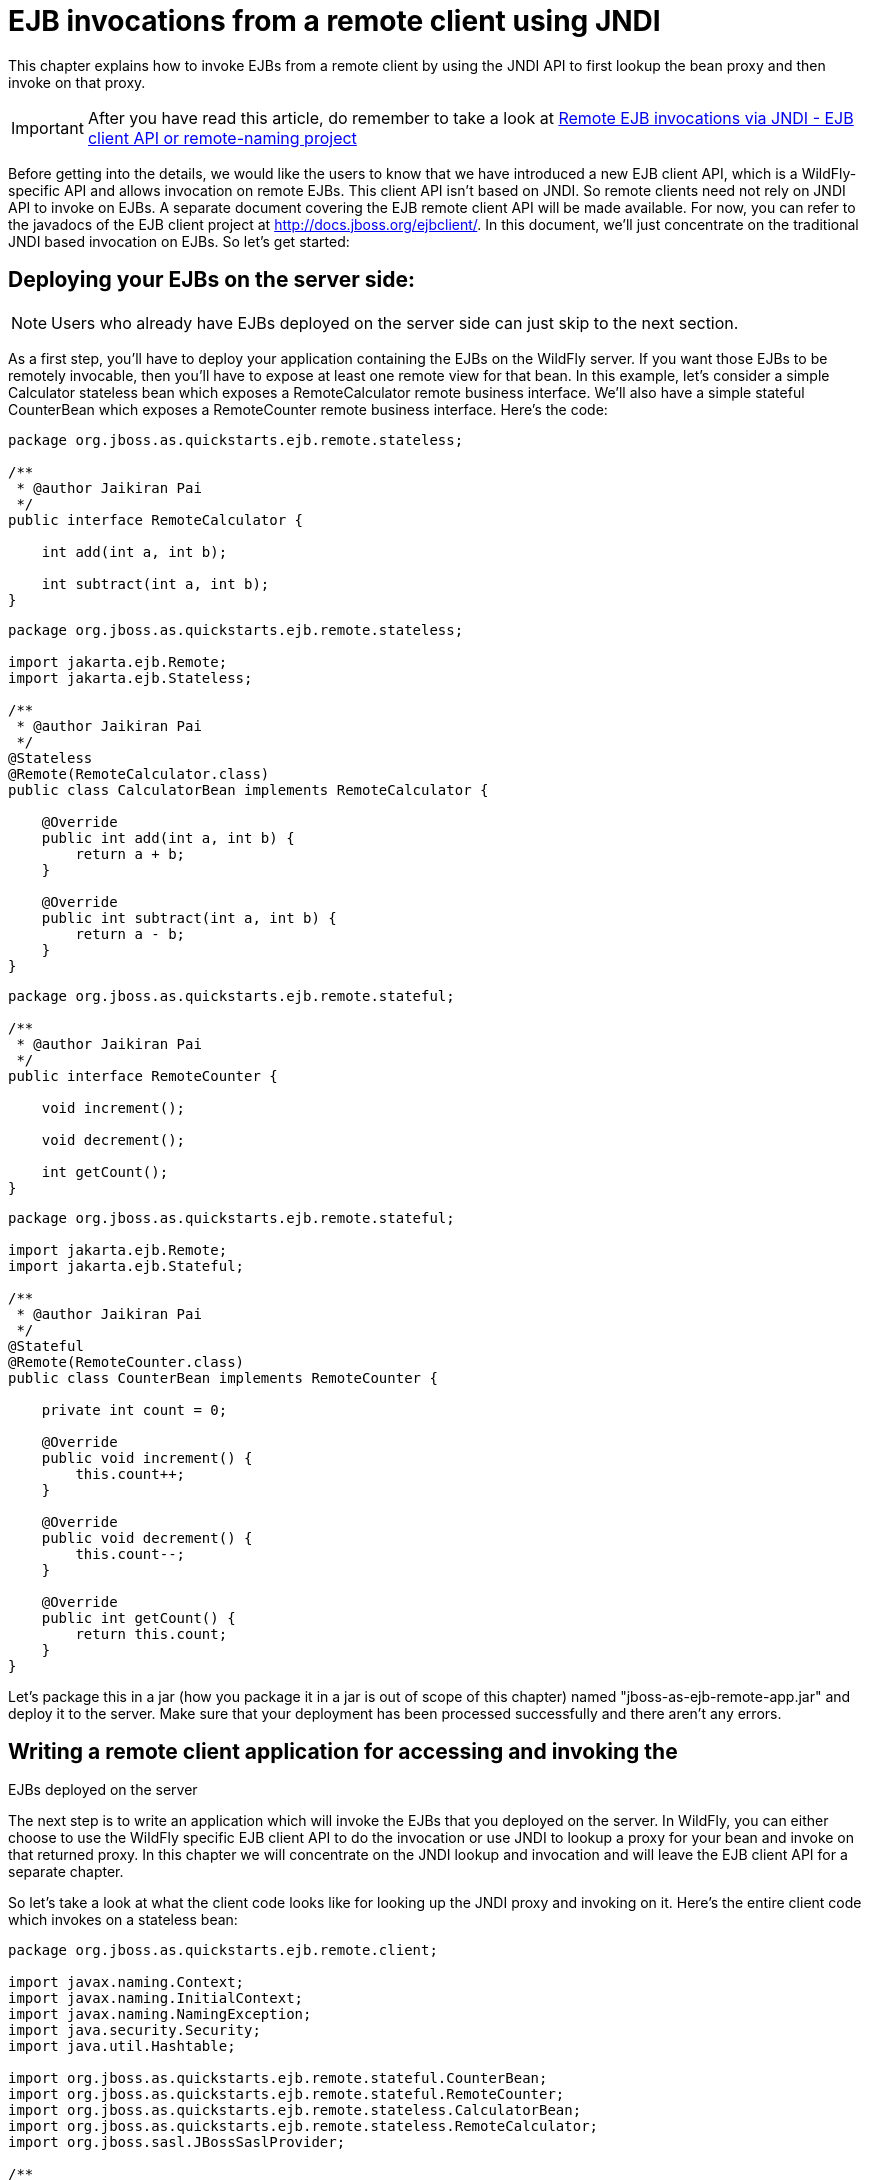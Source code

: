 [[EJB_invocations_from_a_remote_client_using_JNDI]]
= EJB invocations from a remote client using JNDI

This chapter explains how to invoke EJBs from a remote client by using
the JNDI API to first lookup the bean proxy and then invoke on that
proxy.

[IMPORTANT]

After you have read this article, do remember to take a look at
https://docs.jboss.org/author/display/WFLY8/Remote+EJB+invocations+via+JNDI+-+EJB+client+API+or+remote-naming+project[Remote
EJB invocations via JNDI - EJB client API or remote-naming project]

Before getting into the details, we would like the users to know that we
have introduced a new EJB client API, which is a WildFly-specific API
and allows invocation on remote EJBs. This client API isn't based on
JNDI. So remote clients need not rely on JNDI API to invoke on EJBs. A
separate document covering the EJB remote client API will be made
available. For now, you can refer to the javadocs of the EJB client
project at http://docs.jboss.org/ejbclient/. In this document, we'll
just concentrate on the traditional JNDI based invocation on EJBs. So
let's get started:

[[deploying-your-ejbs-on-the-server-side]]
== Deploying your EJBs on the server side:

[NOTE]

Users who already have EJBs deployed on the server side can just skip to
the next section.

As a first step, you'll have to deploy your application containing the
EJBs on the WildFly server. If you want those EJBs to be remotely
invocable, then you'll have to expose at least one remote view for that
bean. In this example, let's consider a simple Calculator stateless bean
which exposes a RemoteCalculator remote business interface. We'll also
have a simple stateful CounterBean which exposes a RemoteCounter remote
business interface. Here's the code:

[source,java,options="nowrap"]
----
package org.jboss.as.quickstarts.ejb.remote.stateless;
 
/**
 * @author Jaikiran Pai
 */
public interface RemoteCalculator {
 
    int add(int a, int b);
 
    int subtract(int a, int b);
}
----

[source,java,options="nowrap"]
----
package org.jboss.as.quickstarts.ejb.remote.stateless;
 
import jakarta.ejb.Remote;
import jakarta.ejb.Stateless;
 
/**
 * @author Jaikiran Pai
 */
@Stateless
@Remote(RemoteCalculator.class)
public class CalculatorBean implements RemoteCalculator {
 
    @Override
    public int add(int a, int b) {
        return a + b;
    }
 
    @Override
    public int subtract(int a, int b) {
        return a - b;
    }
}
----

[source,java,options="nowrap"]
----
package org.jboss.as.quickstarts.ejb.remote.stateful;
 
/**
 * @author Jaikiran Pai
 */
public interface RemoteCounter {
 
    void increment();
 
    void decrement();
 
    int getCount();
}
----

[source,java,options="nowrap"]
----
package org.jboss.as.quickstarts.ejb.remote.stateful;
 
import jakarta.ejb.Remote;
import jakarta.ejb.Stateful;
 
/**
 * @author Jaikiran Pai
 */
@Stateful
@Remote(RemoteCounter.class)
public class CounterBean implements RemoteCounter {
 
    private int count = 0;
 
    @Override
    public void increment() {
        this.count++;
    }
 
    @Override
    public void decrement() {
        this.count--;
    }
 
    @Override
    public int getCount() {
        return this.count;
    }
}
----

Let's package this in a jar (how you package it in a jar is out of scope
of this chapter) named "jboss-as-ejb-remote-app.jar" and deploy it to
the server. Make sure that your deployment has been processed
successfully and there aren't any errors.

[[writing-a-remote-client-application-for-accessing-and-invoking-the-ejbs-deployed-on-the-server]]
== Writing a remote client application for accessing and invoking the
EJBs deployed on the server

The next step is to write an application which will invoke the EJBs that
you deployed on the server. In WildFly, you can either choose to use the
WildFly specific EJB client API to do the invocation or use JNDI to
lookup a proxy for your bean and invoke on that returned proxy. In this
chapter we will concentrate on the JNDI lookup and invocation and will
leave the EJB client API for a separate chapter.

So let's take a look at what the client code looks like for looking up
the JNDI proxy and invoking on it. Here's the entire client code which
invokes on a stateless bean:

[source,java,options="nowrap"]
----
package org.jboss.as.quickstarts.ejb.remote.client;
 
import javax.naming.Context;
import javax.naming.InitialContext;
import javax.naming.NamingException;
import java.security.Security;
import java.util.Hashtable;
 
import org.jboss.as.quickstarts.ejb.remote.stateful.CounterBean;
import org.jboss.as.quickstarts.ejb.remote.stateful.RemoteCounter;
import org.jboss.as.quickstarts.ejb.remote.stateless.CalculatorBean;
import org.jboss.as.quickstarts.ejb.remote.stateless.RemoteCalculator;
import org.jboss.sasl.JBossSaslProvider;
 
/**
 * A sample program which acts a remote client for a EJB deployed on WildFly 10 server.
 * This program shows how to lookup stateful and stateless beans via JNDI and then invoke on them
 *
 * @author Jaikiran Pai
 */
public class RemoteEJBClient {
 
    public static void main(String[] args) throws Exception {
        // Invoke a stateless bean
        invokeStatelessBean();
 
        // Invoke a stateful bean
        invokeStatefulBean();
    }
 
    /**
     * Looks up a stateless bean and invokes on it
     *
     * @throws NamingException
     */
    private static void invokeStatelessBean() throws NamingException {
        // Let's lookup the remote stateless calculator
        final RemoteCalculator statelessRemoteCalculator = lookupRemoteStatelessCalculator();
        System.out.println("Obtained a remote stateless calculator for invocation");
        // invoke on the remote calculator
        int a = 204;
        int b = 340;
        System.out.println("Adding " + a + " and " + b + " via the remote stateless calculator deployed on the server");
        int sum = statelessRemoteCalculator.add(a, b);
        System.out.println("Remote calculator returned sum = " + sum);
        if (sum != a + b) {
            throw new RuntimeException("Remote stateless calculator returned an incorrect sum " + sum + " ,expected sum was " + (a + b));
        }
        // try one more invocation, this time for subtraction
        int num1 = 3434;
        int num2 = 2332;
        System.out.println("Subtracting " + num2 + " from " + num1 + " via the remote stateless calculator deployed on the server");
        int difference = statelessRemoteCalculator.subtract(num1, num2);
        System.out.println("Remote calculator returned difference = " + difference);
        if (difference != num1 - num2) {
            throw new RuntimeException("Remote stateless calculator returned an incorrect difference " + difference + " ,expected difference was " + (num1 - num2));
        }
    }
 
    /**
     * Looks up a stateful bean and invokes on it
     *
     * @throws NamingException
     */
    private static void invokeStatefulBean() throws NamingException {
        // Let's lookup the remote stateful counter
        final RemoteCounter statefulRemoteCounter = lookupRemoteStatefulCounter();
        System.out.println("Obtained a remote stateful counter for invocation");
        // invoke on the remote counter bean
        final int NUM_TIMES = 20;
        System.out.println("Counter will now be incremented " + NUM_TIMES + " times");
        for (int i = 0; i < NUM_TIMES; i++) {
            System.out.println("Incrementing counter");
            statefulRemoteCounter.increment();
            System.out.println("Count after increment is " + statefulRemoteCounter.getCount());
        }
        // now decrementing
        System.out.println("Counter will now be decremented " + NUM_TIMES + " times");
        for (int i = NUM_TIMES; i > 0; i--) {
            System.out.println("Decrementing counter");
            statefulRemoteCounter.decrement();
            System.out.println("Count after decrement is " + statefulRemoteCounter.getCount());
        }
    }
 
    /**
     * Looks up and returns the proxy to remote stateless calculator bean
     *
     * @return
     * @throws NamingException
     */
    private static RemoteCalculator lookupRemoteStatelessCalculator() throws NamingException {
        final Hashtable jndiProperties = new Hashtable();
        jndiProperties.put(Context.URL_PKG_PREFIXES, "org.jboss.ejb.client.naming");
        final Context context = new InitialContext(jndiProperties);
        // The app name is the application name of the deployed EJBs. This is typically the ear name
        // without the .ear suffix. However, the application name could be overridden in the application.xml of the
        // EJB deployment on the server.
        // Since we haven't deployed the application as a .ear, the app name for us will be an empty string
        final String appName = "";
        // This is the module name of the deployed EJBs on the server. This is typically the jar name of the
        // EJB deployment, without the .jar suffix, but can be overridden via the ejb-jar.xml
        // In this example, we have deployed the EJBs in a jboss-as-ejb-remote-app.jar, so the module name is
        // jboss-as-ejb-remote-app
        final String moduleName = "jboss-as-ejb-remote-app";
        // AS7 allows each deployment to have an (optional) distinct name. We haven't specified a distinct name for
        // our EJB deployment, so this is an empty string
        final String distinctName = "";
        // The EJB name which by default is the simple class name of the bean implementation class
        final String beanName = CalculatorBean.class.getSimpleName();
        // the remote view fully qualified class name
        final String viewClassName = RemoteCalculator.class.getName();
        // let's do the lookup
        return (RemoteCalculator) context.lookup("ejb:" + appName + "/" + moduleName + "/" + distinctName + "/" + beanName + "!" + viewClassName);
    }
 
    /**
     * Looks up and returns the proxy to remote stateful counter bean
     *
     * @return
     * @throws NamingException
     */
    private static RemoteCounter lookupRemoteStatefulCounter() throws NamingException {
        final Hashtable jndiProperties = new Hashtable();
        jndiProperties.put(Context.URL_PKG_PREFIXES, "org.jboss.ejb.client.naming");
        final Context context = new InitialContext(jndiProperties);
        // The app name is the application name of the deployed EJBs. This is typically the ear name
        // without the .ear suffix. However, the application name could be overridden in the application.xml of the
        // EJB deployment on the server.
        // Since we haven't deployed the application as a .ear, the app name for us will be an empty string
        final String appName = "";
        // This is the module name of the deployed EJBs on the server. This is typically the jar name of the
        // EJB deployment, without the .jar suffix, but can be overridden via the ejb-jar.xml
        // In this example, we have deployed the EJBs in a jboss-as-ejb-remote-app.jar, so the module name is
        // jboss-as-ejb-remote-app
        final String moduleName = "jboss-as-ejb-remote-app";
        // AS7 allows each deployment to have an (optional) distinct name. We haven't specified a distinct name for
        // our EJB deployment, so this is an empty string
        final String distinctName = "";
        // The EJB name which by default is the simple class name of the bean implementation class
        final String beanName = CounterBean.class.getSimpleName();
        // the remote view fully qualified class name
        final String viewClassName = RemoteCounter.class.getName();
        // let's do the lookup (notice the ?stateful string as the last part of the jndi name for stateful bean lookup)
        return (RemoteCounter) context.lookup("ejb:" + appName + "/" + moduleName + "/" + distinctName + "/" + beanName + "!" + viewClassName + "?stateful");
    }
}
----

[NOTE]

The entire server side and client side code is hosted at the github repo
here
https://github.com/wildfly/quickstart/tree/main/ejb-remote[ejb-remote]

The code has some comments which will help you understand each of those
lines. But we'll explain here in more detail what the code does. As a
first step in the client code, we'll do a lookup of the EJB using a JNDI
name. In AS7, for remote access to EJBs, you use the ejb: namespace with
the following syntax:

*For stateless beans:*

[source,options="nowrap"]
----
ejb:<app-name>/<module-name>/<distinct-name>/<bean-name>!<fully-qualified-classname-of-the-remote-interface>
----

*For stateful beans:*

[source,options="nowrap"]
----
ejb:<app-name>/<module-name>/<distinct-name>/<bean-name>!<fully-qualified-classname-of-the-remote-interface>?stateful
----

The ejb: namespace identifies it as a EJB lookup and is a constant (i.e.
doesn't change) for doing EJB lookups. The rest of the parts in the jndi
name are as follows:

*app-name* : This is the name of the .ear (without the .ear suffix) that
you have deployed on the server and contains your EJBs.

* Jakarta EE allows you to override the application name, to a name of
your choice by setting it in the application.xml. If the deployment uses
uses such an override then the app-name used in the JNDI name should
match that name.
* EJBs can also be deployed in a .war or a plain .jar (like we did in
step 1). In such cases where the deployment isn't an .ear file, then the
app-name must be an empty string, while doing the lookup.

*module-name* : This is the name of the .jar (without the .jar suffix)
that you have deployed on the server and the contains your EJBs. If the
EJBs are deployed in a .war then the module name is the .war name
(without the .war suffix).

* Jakarta EE allows you to override the module name, by setting it in the
ejb-jar.xml/web.xml of your deployment. If the deployment uses such an
override then the module-name used in the JNDI name should match that
name.
* Module name part cannot be an empty string in the JNDI name

*distinct-name* : This is a WildFly-specific name which can be
optionally assigned to the deployments that are deployed on the server.
More about the purpose and usage of this will be explained in a separate
chapter. If a deployment doesn't use distinct-name then, use an empty
string in the JNDI name, for distinct-name

*bean-name* : This is the name of the bean for which you are doing the
lookup. The bean name is typically the unqualified classname of the bean
implementation class, but can be overriden through either ejb-jar.xml or
via annotations. The bean name part cannot be an empty string in the
JNDI name.

*fully-qualified-classname-of-the-remote-interface* : This is the fully
qualified class name of the interface for which you are doing the
lookup. The interface should be one of the remote interfaces exposed by
the bean on the server. The fully qualified class name part cannot be an
empty string in the JNDI name.

For stateful beans, the JNDI name expects an additional "?stateful" to
be appended after the fully qualified interface name part. This is
because for stateful beans, a new session gets created on JNDI lookup
and the EJB client API implementation doesn't contact the server during
the JNDI lookup to know what kind of a bean the JNDI name represents
(we'll come to this in a while). So the JNDI name itself is expected to
indicate that the client is looking up a stateful bean, so that an
appropriate session can be created.

Now that we know the syntax, let's see our code and check what JNDI name
it uses. Since our stateless EJB named CalculatorBean is deployed in a
jboss-as-ejb-remote-app.jar (without any ear) and since we are looking
up the org.jboss.as.quickstarts.ejb.remote.stateless.RemoteCalculator
remote interface, our JNDI name will be:

....
ejb:/jboss-as-ejb-remote-app//CalculatorBean!org.jboss.as.quickstarts.ejb.remote.stateless.RemoteCalculator
....

That's what the lookupRemoteStatelessCalculator() method in the above
client code uses.

For the stateful EJB named CounterBean which is deployed in hte same
jboss-as-ejb-remote-app.jar and which exposes the
org.jboss.as.quickstarts.ejb.remote.stateful.RemoteCounter, the JNDI
name will be:

....
ejb:/jboss-as-ejb-remote-app//CounterBean!org.jboss.as.quickstarts.ejb.remote.stateful.RemoteCounter?stateful
....

That's what the lookupRemoteStatefulCounter() method in the above client
code uses.

Now that we know of the JNDI name, let's take a look at the following
piece of code in the lookupRemoteStatelessCalculator():

[source,java,options="nowrap"]
----
final Hashtable jndiProperties = new Hashtable();
jndiProperties.put(Context.URL_PKG_PREFIXES, "org.jboss.ejb.client.naming");
final Context context = new InitialContext(jndiProperties);
----

Here we are creating a JNDI InitialContext object by passing it some
JNDI properties. The Context.URL_PKG_PREFIXES is set to
org.jboss.ejb.client.naming. This is necessary because we should let the
JNDI API know what handles the ejb: namespace that we use in our JNDI
names for lookup. The "org.jboss.ejb.client.naming" has a
URLContextFactory implementation which will be used by the JNDI APIs to
parse and return an object for ejb: namespace lookups. You can either
pass these properties to the constructor of the InitialContext class or
have a jndi.properites file in the classpath of the client application,
which (atleast) contains the following property:

[source,java,options="nowrap"]
----
java.naming.factory.url.pkgs=org.jboss.ejb.client.naming
----

So at this point, we have setup the InitialContext and also have the
JNDI name ready to do the lookup. You can now do the lookup and the
appropriate proxy which will be castable to the remote interface that
you used as the fully qualified class name in the JNDI name, will be
returned. Some of you might be wondering, how the JNDI implementation
knew which server address to look, for your deployed EJBs. The answer is
in AS7, the proxies returned via JNDI name lookup for ejb: namespace do
not connect to the server unless an invocation on those proxies is done.

Now let's get to the point where we invoke on this returned proxy:

[source,java,options="nowrap"]
----
// Let's lookup the remote stateless calculator
        final RemoteCalculator statelessRemoteCalculator = lookupRemoteStatelessCalculator();
        System.out.println("Obtained a remote stateless calculator for invocation");
        // invoke on the remote calculator
        int a = 204;
        int b = 340;
        System.out.println("Adding " + a + " and " + b + " via the remote stateless calculator deployed on the server");
        int sum = statelessRemoteCalculator.add(a, b);
----

We can see here that the proxy returned after the lookup is used to
invoke the add(...) method of the bean. It's at this point that the JNDI
implementation (which is backed by the EJB client API) needs to know the
server details. So let's now get to the important part of setting up the
EJB client context properties.

[[setting-up-ejb-client-context-properties]]
== Setting up EJB client context properties

A EJB client context is a context which contains contextual information
for carrying out remote invocations on EJBs. This is a WildFly-specific
API. The EJB client context can be associated with multiple EJB
receivers. Each EJB receiver is capable of handling invocations on
different EJBs. For example, an EJB receiver "Foo" might be able to
handle invocation on a bean identified by
app-A/module-A/distinctinctName-A/Bar!RemoteBar, whereas a EJB receiver
named "Blah" might be able to handle invocation on a bean identified by
app-B/module-B/distinctName-B/BeanB!RemoteBean. Each such EJB receiver
knows about what set of EJBs it can handle and each of the EJB receiver
knows which server target to use for handling the invocations on the
bean. For example, if you have a AS7 server at 10.20.30.40 IP address
which has its remoting port opened at 4447 and if that's the server on
which you deployed that CalculatorBean, then you can setup a EJB
receiver which knows its target address is 10.20.30.40:4447. Such an EJB
receiver will be capable enough to communicate to the server via the
JBoss specific EJB remote client protocol (details of which will be
explained in-depth in a separate chapter).

Now that we know what a EJB client context is and what a EJB receiver
is, let's see how we can setup a client context with 1 EJB receiver
which can connect to 10.20.30.40 IP address at port 4447. That EJB
client context will then be used (internally) by the JNDI implementation
to handle invocations on the bean proxy.

The client will have to place a jboss-ejb-client.properties file in the
classpath of the application. The jboss-ejb-client.properties can
contain the following properties:

....
endpoint.name=client-endpoint
remote.connectionprovider.create.options.org.xnio.Options.SSL_ENABLED=false
 
remote.connections=default
 
remote.connection.default.host=10.20.30.40
remote.connection.default.port = 8080
remote.connection.default.connect.options.org.xnio.Options.SASL_POLICY_NOANONYMOUS=false
 
remote.connection.default.username=appuser
remote.connection.default.password=apppassword
....

[NOTE]

This file includes a reference to a default password. Be sure to change
this as soon as possible.

[NOTE]

We'll see what each of it means.

First the endpoint.name property. We mentioned earlier that the EJB
receivers will communicate with the server for EJB invocations.
Internally, they use JBoss Remoting project to carry out the
communication. The endpoint.name property represents the name that will
be used to create the client side of the enpdoint. The endpoint.name
property is optional and if not specified in the
jboss-ejb-client.properties file, it will default to
"config-based-ejb-client-endpoint" name.

Next is the remote.connectionprovider.create.options.<....> properties:

....
remote.connectionprovider.create.options.org.xnio.Options.SSL_ENABLED=false
....

The "remote.connectionprovider.create.options." property prefix can be
used to pass the options that will be used while create the connection
provider which will handle the "remote:" protocol. In this example we
use the "remote.connectionprovider.create.options." property prefix to
pass the "org.xnio.Options.SSL_ENABLED" property value as false. That
property will then be used during the connection provider creation.
Similarly other properties can be passed too, just append it to the
"remote.connectionprovider.create.options." prefix

Next we'll see:

....
remote.connections=default
....

This is where you define the connections that you want to setup for
communication with the remote server. The "remote.connections" property
uses a comma separated value of connection "names". The connection names
are just logical and are used grouping together the connection
configuration properties later on in the properties file. The example
above sets up a single remote connection named "default". There can be
more than one connections that are configured. For example:

....
remote.connections=one, two
....

Here we are listing 2 connections named "one" and "two". Ultimately,
each of the connections will map to a EJB receiver. So if you have 2
connections, that will setup 2 EJB receivers that will be added to the
EJB client context. Each of these connections will be configured with
the connection specific properties as follows:

....
remote.connection.default.host=10.20.30.40
remote.connection.default.port = 8080
remote.connection.default.connect.options.org.xnio.Options.SASL_POLICY_NOANONYMOUS=false
....

As you can see we are using the "remote.connection.<connection-name>."
prefix for specifying the connection specific property. The connection
name here is "default" and we are setting the "host" property of that
connection to point to 10.20.30.40. Similarly we set the "port" for that
connection to 4447.

By default WildFly uses 8080 as the remoting port. The EJB client API
uses the http port, with the http-upgrade functionality, for
communicating with the server for remote invocations, so that's the port
we use in our client programs (unless the server is configured for some
other http port)

....
remote.connection.default.username=appuser
remote.connection.default.password=apppassword
....

The given user/password must be set by using the command bin/add-user.sh
﻿(or.bat). +
The user and password must be set because the security-realm is enabled
for the subsystem remoting (see standalone*.xml or domain.xml) by
default. +
If you do not need the security for remoting you might remove the
attribute security-realm in the configuration.

security-realm is enabled by default.

[NOTE]

We then use the "remote.connection.<connection-name>.connect.options."
property prefix to setup options that will be used during the connection
creation.

Here's an example of setting up multiple connections with different
properties for each of those:

....
remote.connectionprovider.create.options.org.xnio.Options.SSL_ENABLED=false
 
remote.connections=one, two
 
remote.connection.one.host=localhost
remote.connection.one.port=6999
remote.connection.one.connect.options.org.xnio.Options.SASL_POLICY_NOANONYMOUS=false
 
remote.connection.two.host=localhost
remote.connection.two.port=7999
remote.connection.two.connect.options.org.xnio.Options.SASL_POLICY_NOANONYMOUS=false
....

As you can see we setup 2 connections "one" and "two" which both point
to "localhost" as the "host" but different ports. Each of these
connections will internally be used to create the EJB receivers in the
EJB client context.

So that's how the jboss-ejb-client.properties file can be setup and
placed in the classpath.

[[section]]
=====

The EJB client code will by default look for jboss-ejb-client.properties
in the classpath. However, you can specify a different file of your
choice by setting the "jboss.ejb.client.properties.file.path" system
property which points to a properties file on your filesystem,
containing the client context configurations. An example for that would
be
"-Djboss.ejb.client.properties.file.path=/home/me/my-client/custom-jboss-ejb-client.properties"

[[section-1]]
=====

A jboss-client jar is shipped in the distribution. It's available at
WILDFLY_HOME/bin/client/jboss-client.jar. Place this jar in the
classpath of your client application.

If you are using Maven to build the client application, then please
follow the instructions in the WILDFLY_HOME/bin/client/README.txt to add
this jar as a Maven dependency.

[NOTE]

[[summary]]
== Summary

In the above examples, we saw what it takes to invoke a EJB from a
remote client. To summarize:

* On the server side you need to deploy EJBs which expose the remote
views.
* On the client side you need a client program which:
** Has a jboss-ejb-client.properties in its classpath to setup the
server connection information
** Either has a jndi.properties to specify the
java.naming.factory.url.pkgs property or passes that as a property to
the InitialContext constructor
** Setup the client classpath to include the jboss-client jar that's
required for remote invocation of the EJBs. The location of the jar is
mentioned above. You'll also need to have your application's bean
interface jars and other jars that are required by your application, in
the client classpath

NOTE: References in this document to Enterprise JavaBeans(EJB) refer to the Jakarta Enterprise Beans unless otherwise noted.
